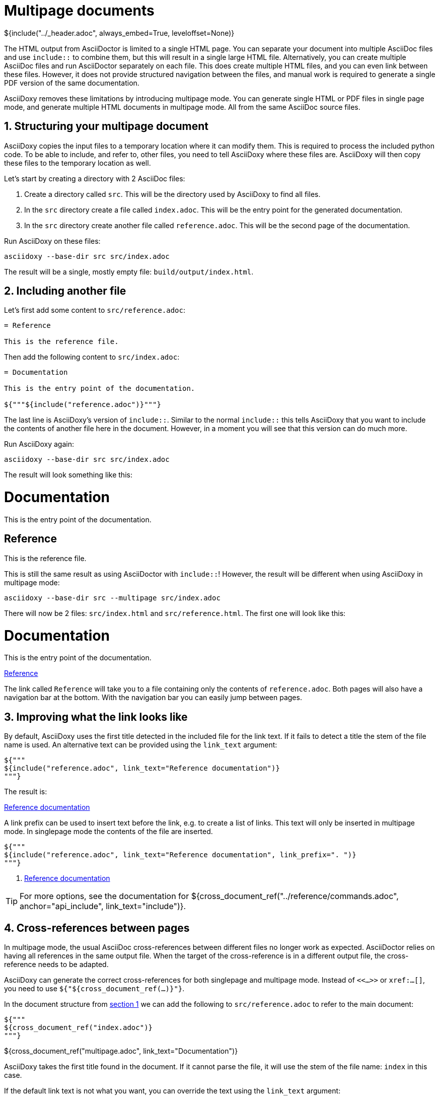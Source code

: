 // Copyright (C) 2019-2021, TomTom (http://tomtom.com).
//
// Licensed under the Apache License, Version 2.0 (the "License");
// you may not use this file except in compliance with the License.
// You may obtain a copy of the License at
//
//   http://www.apache.org/licenses/LICENSE-2.0
//
// Unless required by applicable law or agreed to in writing, software
// distributed under the License is distributed on an "AS IS" BASIS,
// WITHOUT WARRANTIES OR CONDITIONS OF ANY KIND, either express or implied.
// See the License for the specific language governing permissions and
// limitations under the License.
= Multipage documents
${include("../_header.adoc", always_embed=True, leveloffset=None)}

The HTML output from AsciiDoctor is limited to a single HTML page. You can separate your document
into multiple AsciiDoc files and use `include::` to combine them, but this will result in a single
large HTML file. Alternatively, you can create multiple AsciiDoc files and run AsciiDoctor
separately on each file. This does create multiple HTML files, and you can even link between these
files. However, it does not provide structured navigation between the files, and manual work is
required to generate a single PDF version of the same documentation.

AsciiDoxy removes these limitations by introducing multipage mode. You can generate single HTML or
PDF files in single page mode, and generate multiple HTML documents in multipage mode. All from the
same AsciiDoc source files.

:sectnums:
== Structuring your multipage document [[structure]]

AsciiDoxy copies the input files to a temporary location where it can modify them. This is required
to process the included python code. To be able to include, and refer to, other files, you need to
tell AsciiDoxy where these files are. AsciiDoxy will then copy these files to the temporary location
as well.

Let's start by creating a directory with 2 AsciiDoc files:

. Create a directory called `src`. This will be the directory used by AsciiDoxy to find all files.
. In the `src` directory create a file called `index.adoc`. This will be the entry point for the
  generated documentation.
. In the `src` directory create another file called `reference.adoc`. This will be the second page
  of the documentation.

Run AsciiDoxy on these files:

[source,bash]
----
asciidoxy --base-dir src src/index.adoc
----

The result will be a single, mostly empty file: `build/output/index.html`.

== Including another file

Let's first add some content to `src/reference.adoc`:

[source]
----
= Reference

This is the reference file.
----

Then add the following content to `src/index.adoc`:

[source]
----
= Documentation

This is the entry point of the documentation.

${"""${include("reference.adoc")}"""}
----

The last line is AsciiDoxy's version of `include::`. Similar to the normal `include::` this tells
AsciiDoxy that you want to include the contents of another file here in the document. However, in a
moment you will see that this version can do much more.

Run AsciiDoxy again:

[source,bash]
----
asciidoxy --base-dir src src/index.adoc
----

The result will look something like this:

====
[discrete]
= Documentation

This is the entry point of the documentation.

[discrete]
== Reference

This is the reference file.
====

This is still the same result as using AsciiDoctor with `include::`! However, the result will be
different when using AsciiDoxy in multipage mode:

[source,bash]
----
asciidoxy --base-dir src --multipage src/index.adoc
----

There will now be 2 files: `src/index.html` and `src/reference.html`. The first one will look like
this:

====
[discrete]
= Documentation

This is the entry point of the documentation.

<<multipage.adoc#,Reference>>
====

The link called `Reference` will take you to a file containing only the contents of
`reference.adoc`. Both pages will also have a navigation bar at the bottom. With the navigation bar
you can easily jump between pages.

== Improving what the link looks like

By default, AsciiDoxy uses the first title detected in the included file for the link text. If it
fails to detect a title the stem of the file name is used. An alternative text can be provided
using the `link_text` argument:

[source]
----
${"""
${include("reference.adoc", link_text="Reference documentation")}
"""}
----

The result is:

====
<<multipage.adoc#,Reference documentation>>
====

A link prefix can be used to insert text before the link, e.g. to create a list of links. This text
will only be inserted in multipage mode. In singlepage mode the contents of the file are inserted.

[source]
----
${"""
${include("reference.adoc", link_text="Reference documentation", link_prefix=". ")}
"""}
----

====
. <<multipage.adoc#,Reference documentation>>
====

[TIP]
====
For more options, see the documentation for
${cross_document_ref("../reference/commands.adoc", anchor="api_include", link_text="include")}.
====

== Cross-references between pages

In multipage mode, the usual AsciiDoc cross-references between different files no longer work as
expected. AsciiDoctor relies on having all references in the same output file. When the target of
the cross-reference is in a different output file, the cross-reference needs to be adapted.

AsciiDoxy can generate the correct cross-references for both singlepage and multipage mode. Instead
of `<<...>>` or `xref:...[]`, you need to use `${"${cross_document_ref(...)}"}`.

In the document structure from <<structure,section 1>> we can add the following to
`src/reference.adoc` to refer to the main document:

[source]
----
${"""
${cross_document_ref("index.adoc")}
"""}
----

====
${cross_document_ref("multipage.adoc", link_text="Documentation")}
====

AsciiDoxy takes the first title found in the document. If it cannot parse the file, it will use the
stem of the file name: `index` in this case.

If the default link text is not what you want, you can override the text using the `link_text`
argument:

[source]
----
${"""
${cross_document_ref("index.adoc", link_text="Back home")}
"""}
----

====
${cross_document_ref("multipage.adoc", link_text="Back home")}
====

Optionally, you can provide an anchor to link to. For example in `src/index.adoc`:

[source]
----
${"""
${cross_document_ref("reference.adoc", anchor="_reference", link_text="Reference")}
"""}
----

====
${cross_document_ref("multipage.adoc", anchor="_reference", link_text="Reference")}
====

[TIP]
====
For more options, see the documentation for
${cross_document_ref("../reference/commands.adoc", anchor="cross_referencing",
                     link_text="cross_document_ref")}.
====

== More to come...

The AsciiDoxy documentation is still being written. Expect more documentation about:

 * Hiding multipage links
 * Showing a multipage table of contents
 * ...
